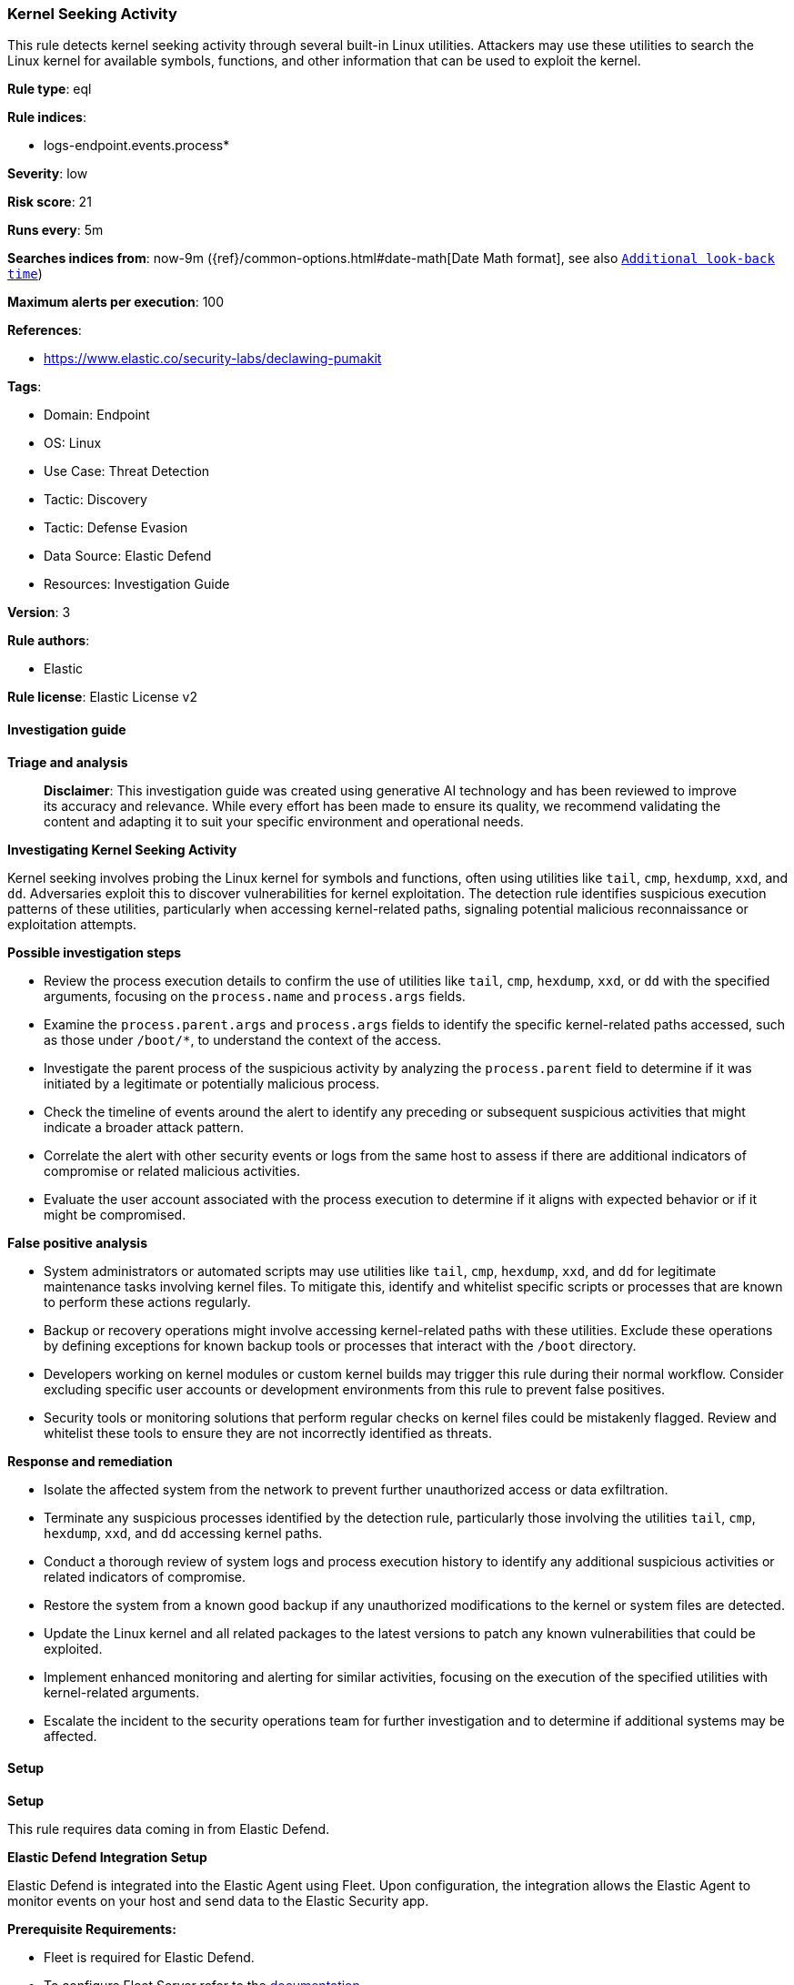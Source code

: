 [[prebuilt-rule-8-14-22-kernel-seeking-activity]]
=== Kernel Seeking Activity

This rule detects kernel seeking activity through several built-in Linux utilities. Attackers may use these utilities to search the Linux kernel for available symbols, functions, and other information that can be used to exploit the kernel.

*Rule type*: eql

*Rule indices*: 

* logs-endpoint.events.process*

*Severity*: low

*Risk score*: 21

*Runs every*: 5m

*Searches indices from*: now-9m ({ref}/common-options.html#date-math[Date Math format], see also <<rule-schedule, `Additional look-back time`>>)

*Maximum alerts per execution*: 100

*References*: 

* https://www.elastic.co/security-labs/declawing-pumakit

*Tags*: 

* Domain: Endpoint
* OS: Linux
* Use Case: Threat Detection
* Tactic: Discovery
* Tactic: Defense Evasion
* Data Source: Elastic Defend
* Resources: Investigation Guide

*Version*: 3

*Rule authors*: 

* Elastic

*Rule license*: Elastic License v2


==== Investigation guide



*Triage and analysis*


> **Disclaimer**:
> This investigation guide was created using generative AI technology and has been reviewed to improve its accuracy and relevance. While every effort has been made to ensure its quality, we recommend validating the content and adapting it to suit your specific environment and operational needs.


*Investigating Kernel Seeking Activity*


Kernel seeking involves probing the Linux kernel for symbols and functions, often using utilities like `tail`, `cmp`, `hexdump`, `xxd`, and `dd`. Adversaries exploit this to discover vulnerabilities for kernel exploitation. The detection rule identifies suspicious execution patterns of these utilities, particularly when accessing kernel-related paths, signaling potential malicious reconnaissance or exploitation attempts.


*Possible investigation steps*


- Review the process execution details to confirm the use of utilities like `tail`, `cmp`, `hexdump`, `xxd`, or `dd` with the specified arguments, focusing on the `process.name` and `process.args` fields.
- Examine the `process.parent.args` and `process.args` fields to identify the specific kernel-related paths accessed, such as those under `/boot/*`, to understand the context of the access.
- Investigate the parent process of the suspicious activity by analyzing the `process.parent` field to determine if it was initiated by a legitimate or potentially malicious process.
- Check the timeline of events around the alert to identify any preceding or subsequent suspicious activities that might indicate a broader attack pattern.
- Correlate the alert with other security events or logs from the same host to assess if there are additional indicators of compromise or related malicious activities.
- Evaluate the user account associated with the process execution to determine if it aligns with expected behavior or if it might be compromised.


*False positive analysis*


- System administrators or automated scripts may use utilities like `tail`, `cmp`, `hexdump`, `xxd`, and `dd` for legitimate maintenance tasks involving kernel files. To mitigate this, identify and whitelist specific scripts or processes that are known to perform these actions regularly.
- Backup or recovery operations might involve accessing kernel-related paths with these utilities. Exclude these operations by defining exceptions for known backup tools or processes that interact with the `/boot` directory.
- Developers working on kernel modules or custom kernel builds may trigger this rule during their normal workflow. Consider excluding specific user accounts or development environments from this rule to prevent false positives.
- Security tools or monitoring solutions that perform regular checks on kernel files could be mistakenly flagged. Review and whitelist these tools to ensure they are not incorrectly identified as threats.


*Response and remediation*


- Isolate the affected system from the network to prevent further unauthorized access or data exfiltration.
- Terminate any suspicious processes identified by the detection rule, particularly those involving the utilities `tail`, `cmp`, `hexdump`, `xxd`, and `dd` accessing kernel paths.
- Conduct a thorough review of system logs and process execution history to identify any additional suspicious activities or related indicators of compromise.
- Restore the system from a known good backup if any unauthorized modifications to the kernel or system files are detected.
- Update the Linux kernel and all related packages to the latest versions to patch any known vulnerabilities that could be exploited.
- Implement enhanced monitoring and alerting for similar activities, focusing on the execution of the specified utilities with kernel-related arguments.
- Escalate the incident to the security operations team for further investigation and to determine if additional systems may be affected.

==== Setup



*Setup*


This rule requires data coming in from Elastic Defend.


*Elastic Defend Integration Setup*

Elastic Defend is integrated into the Elastic Agent using Fleet. Upon configuration, the integration allows the Elastic Agent to monitor events on your host and send data to the Elastic Security app.


*Prerequisite Requirements:*

- Fleet is required for Elastic Defend.
- To configure Fleet Server refer to the https://www.elastic.co/guide/en/fleet/current/fleet-server.html[documentation].


*The following steps should be executed in order to add the Elastic Defend integration on a Linux System:*

- Go to the Kibana home page and click "Add integrations".
- In the query bar, search for "Elastic Defend" and select the integration to see more details about it.
- Click "Add Elastic Defend".
- Configure the integration name and optionally add a description.
- Select the type of environment you want to protect, either "Traditional Endpoints" or "Cloud Workloads".
- Select a configuration preset. Each preset comes with different default settings for Elastic Agent, you can further customize these later by configuring the Elastic Defend integration policy. https://www.elastic.co/guide/en/security/current/configure-endpoint-integration-policy.html[Helper guide].
- We suggest selecting "Complete EDR (Endpoint Detection and Response)" as a configuration setting, that provides "All events; all preventions"
- Enter a name for the agent policy in "New agent policy name". If other agent policies already exist, you can click the "Existing hosts" tab and select an existing policy instead.
For more details on Elastic Agent configuration settings, refer to the https://www.elastic.co/guide/en/fleet/8.10/agent-policy.html[helper guide].
- Click "Save and Continue".
- To complete the integration, select "Add Elastic Agent to your hosts" and continue to the next section to install the Elastic Agent on your hosts.
For more details on Elastic Defend refer to the https://www.elastic.co/guide/en/security/current/install-endpoint.html[helper guide].


==== Rule query


[source, js]
----------------------------------
process where host.os.type == "linux" and event.type == "start" and event.action == "exec" and
(process.parent.args like "/boot/*" or process.args like "/boot/*") and (
  (process.name == "tail" and (process.args like "-c*" or process.args == "--bytes")) or
  (process.name == "cmp" and process.args == "-i") or
  (process.name in ("hexdump", "xxd") and process.args == "-s") or
  (process.name == "dd" and process.args like "seek*")
)

----------------------------------

*Framework*: MITRE ATT&CK^TM^

* Tactic:
** Name: Discovery
** ID: TA0007
** Reference URL: https://attack.mitre.org/tactics/TA0007/
* Technique:
** Name: System Information Discovery
** ID: T1082
** Reference URL: https://attack.mitre.org/techniques/T1082/
* Tactic:
** Name: Defense Evasion
** ID: TA0005
** Reference URL: https://attack.mitre.org/tactics/TA0005/
* Technique:
** Name: Rootkit
** ID: T1014
** Reference URL: https://attack.mitre.org/techniques/T1014/
